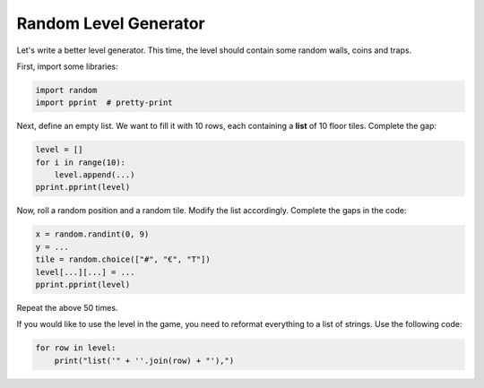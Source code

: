 
Random Level Generator
======================

Let's write a better level generator.
This time, the level should contain some random walls, coins and traps.

First, import some libraries:

.. code:: python3

   import random
   import pprint  # pretty-print

Next, define an empty list. We want to fill it with 10 rows, each containing a **list** of 10 floor tiles.
Complete the gap:

.. code:: python3

   level = []
   for i in range(10):
       level.append(...)
   pprint.pprint(level)

Now, roll a random position and a random tile.
Modify the list accordingly.
Complete the gaps in the code:

.. code:: python3

    x = random.randint(0, 9)
    y = ...
    tile = random.choice(["#", "€", "T"])
    level[...][...] = ...
    pprint.pprint(level)

Repeat the above 50 times.

If you would like to use the level in the game, you need to reformat everything to a list of strings.
Use the following code:

.. code:: python3

   for row in level:
       print("list('" + ''.join(row) + "'),")
